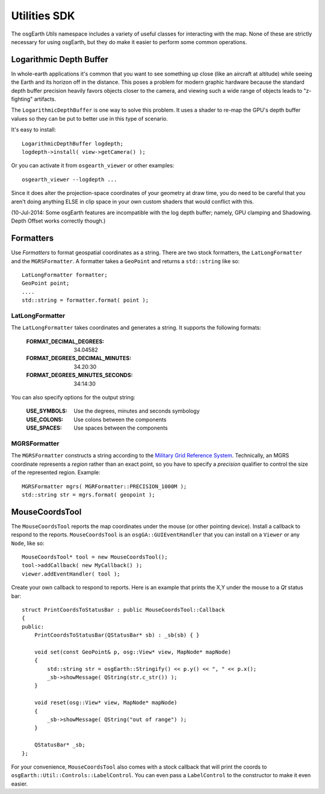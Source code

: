 Utilities SDK
=============

The osgEarth *Utils* namespace includes a variety of useful classes for interacting
with the map. None of these are strictly necessary for using osgEarth, but they do
make it easier to perform some common operations.


Logarithmic Depth Buffer
------------------------

In whole-earth applications it's common that you want to see something up close (like
an aircraft at altitude) while seeing the Earth and its horizon off in the distance.
This poses a problem for modern graphic hardware because the standard depth buffer
precision heavily favors objects closer to the camera, and viewing such a wide range
of objects leads to "z-fighting" artifacts.

The ``LogarithmicDepthBuffer`` is one way to solve this problem. It uses a shader to
re-map the GPU's depth buffer values so they can be put to better use in this type
of scenario.

It's easy to install::

    LogarithmicDepthBuffer logdepth;
    logdepth->install( view->getCamera() );
    
Or you can activate it from ``osgearth_viewer`` or other examples::

    osgearth_viewer --logdepth ...

Since it does alter the projection-space coordinates of your geometry at draw time,
you do need to be careful that you aren't doing anything ELSE in clip space in your
own custom shaders that would conflict with this.

(10-Jul-2014: Some osgEarth features are incompatible with the log depth buffer;
namely, GPU clamping and Shadowing. Depth Offset works correctly though.)


Formatters
----------

Use *Formatters* to format geospatial coordinates as a string. There are two stock formatters,
the ``LatLongFormatter`` and the ``MGRSFormatter``. A formatter takes a ``GeoPoint`` and
returns a ``std::string`` like so::

    LatLongFormatter formatter;
    GeoPoint point;
    ....
    std::string = formatter.format( point );

LatLongFormatter
~~~~~~~~~~~~~~~~

The ``LatLongFormatter`` takes coordinates and generates a string. It supports the following
formats:

    :FORMAT_DECIMAL_DEGREES:            34.04582
    :FORMAT_DEGREES_DECIMAL_MINUTES:    34.20:30
    :FORMAT_DEGREES_MINUTES_SECONDS:    34:14:30

You can also specify options for the output string:

    :USE_SYMBOLS:   Use the degrees, minutes and seconds symbology
    :USE_COLONS:    Use colons between the components
    :USE_SPACES:    Use spaces between the components


MGRSFormatter
~~~~~~~~~~~~~

The ``MGRSFormatter`` constructs a string according to the `Military Grid Reference System`_. 
Technically, an MGRS coordinate represents a *region* rather than an exact point, so you
have to specify a *precision* qualifier to control the size of the represented region.
Example::

    MGRSFormatter mgrs( MGRFormatter::PRECISION_1000M );
    std::string str = mgrs.format( geopoint );

.. _Military Grid Reference System: http://en.wikipedia.org/wiki/Military_grid_reference_system


MouseCoordsTool
---------------

The ``MouseCoordsTool`` reports the map coordinates under the mouse (or other pointing device).
Install a callback to respond to the reports. ``MouseCoordsTool`` is an ``osgGA::GUIEventHandler``
that you can install on a ``Viewer`` or any ``Node``, like so::

    MouseCoordsTool* tool = new MouseCoordsTool();
    tool->addCallback( new MyCallback() );
    viewer.addEventHandler( tool );
    
Create your own callback to respond to reports. Here is an example that prints the X,Y under the
mouse to a *Qt* status bar::

    struct PrintCoordsToStatusBar : public MouseCoordsTool::Callback
    {
    public:
        PrintCoordsToStatusBar(QStatusBar* sb) : _sb(sb) { }

        void set(const GeoPoint& p, osg::View* view, MapNode* mapNode)
        {
            std::string str = osgEarth::Stringify() << p.y() << ", " << p.x();
            _sb->showMessage( QString(str.c_str()) );
        }

        void reset(osg::View* view, MapNode* mapNode)
        {
            _sb->showMessage( QString("out of range") );
        }

        QStatusBar* _sb;
    };

For your convenience, ``MouseCoordsTool`` also comes with a stock callback that will
print the coords to ``osgEarth::Util::Controls::LabelControl``. You can even pass a
``LabelControl`` to the constructor to make it even easier.

